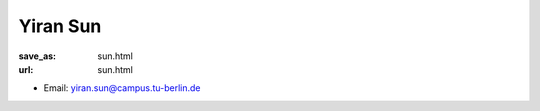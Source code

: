 Yiran Sun
***************************


:save_as: sun.html
:url: sun.html



.. container:: twocol

   .. container:: leftside

      - Email: yiran.sun@campus.tu-berlin.de
      

   .. container:: rightside

      .. figure:: img/ys_500.png
		 :width: 235px
		 :align: right
		 :alt: Yiran Sun



